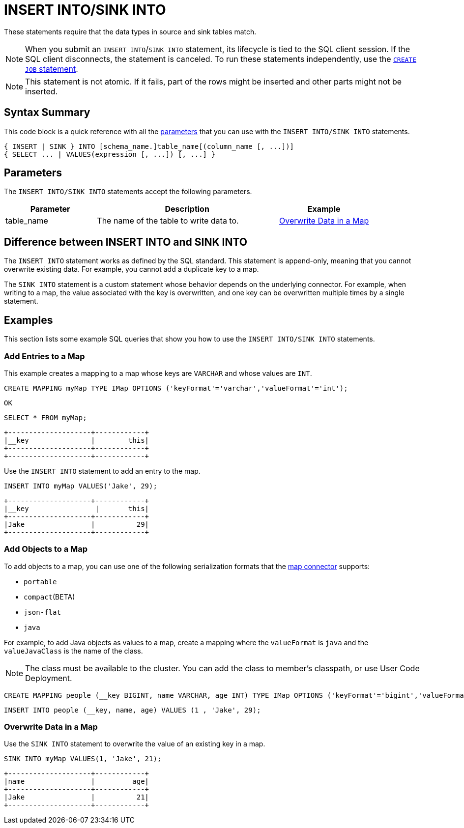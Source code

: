 = INSERT INTO/SINK INTO
:description: pass:q[The `INSERT INTO`/`SINK INTO` statements write data to platforms that are connected to Hazelcast through connectors.]

These statements require that the data types in source and sink tables match.

NOTE: When you submit an `INSERT INTO`/`SINK INTO` statement, its lifecycle is tied to the SQL client session. If the SQL client disconnects, the statement is canceled. To run these statements independently, use the xref:create-job.adoc[`CREATE JOB` statement].

NOTE: This statement is not atomic. If it fails, part of the rows might be inserted and other parts might not be inserted.

== Syntax Summary

This code block is a quick reference with all the <<parameters, parameters>> that you can use with the `INSERT INTO/SINK INTO` statements.

[source,sql]
----
{ INSERT | SINK } INTO [schema_name.]table_name[(column_name [, ...])]
{ SELECT ... | VALUES(expression [, ...]) [, ...] }
----

== Parameters

The `INSERT INTO/SINK INTO` statements accept the following parameters.

[cols="1a,2a,1a"]
|===
|Parameter | Description | Example

|table_name
|The name of the table to write data to.
|<<overwrite-data-in-an-map, Overwrite Data in a Map>>

|===

== Difference between INSERT INTO and SINK INTO

The `INSERT INTO` statement works as defined by the SQL standard. This statement is append-only, meaning that you cannot overwrite existing data. For example, you cannot add a duplicate key to a map.

The `SINK INTO` statement is a custom statement whose behavior depends on the underlying connector. For example, when writing to a map, the value associated with the key is overwritten, and one key can be overwritten multiple times by a single statement.

== Examples

This section lists some example SQL queries that show you how to use the `INSERT INTO/SINK INTO` statements.

=== Add Entries to a Map

This example creates a mapping to a map whose keys are `VARCHAR` and whose values are `INT`.

[source,sql]
----
CREATE MAPPING myMap TYPE IMap OPTIONS ('keyFormat'='varchar','valueFormat'='int');
----

```
OK
```

[source,sql]
----
SELECT * FROM myMap;
----

```
+--------------------+------------+
|__key               |        this|
+--------------------+------------+
+--------------------+------------+
```

Use the `INSERT INTO` statement to add an entry to the map.

[source,sql]
----
INSERT INTO myMap VALUES('Jake', 29);
----

```
+--------------------+------------+
|__key                |       this|
+--------------------+------------+
|Jake                |          29|
+--------------------+------------+
```

=== Add Objects to a Map

To add objects to a map, you can use one of the following serialization formats that the xref:integrate:map-connector.adoc[map connector] supports:

* `portable`
* `compact`(BETA)
* `json-flat`
* `java`

For example, to add Java objects as values to a map, create a mapping where the `valueFormat` is `java` and the `valueJavaClass` is the name of the class.

NOTE: The class must be available to the cluster. You can add the class to member's classpath, or use User Code Deployment.

[source,sql]
----
CREATE MAPPING people (__key BIGINT, name VARCHAR, age INT) TYPE IMap OPTIONS ('keyFormat'='bigint','valueFormat'='java','valueJavaClass' = 'sql.Person')
----

[source,sql]
----
INSERT INTO people (__key, name, age) VALUES (1 , 'Jake', 29);
----

=== Overwrite Data in a Map

Use the `SINK INTO` statement to overwrite the value of an existing key in a map.

[source,sql]
----
SINK INTO myMap VALUES(1, 'Jake', 21);
----

```
+--------------------+------------+
|name                |         age|
+--------------------+------------+
|Jake                |          21|
+--------------------+------------+
```
